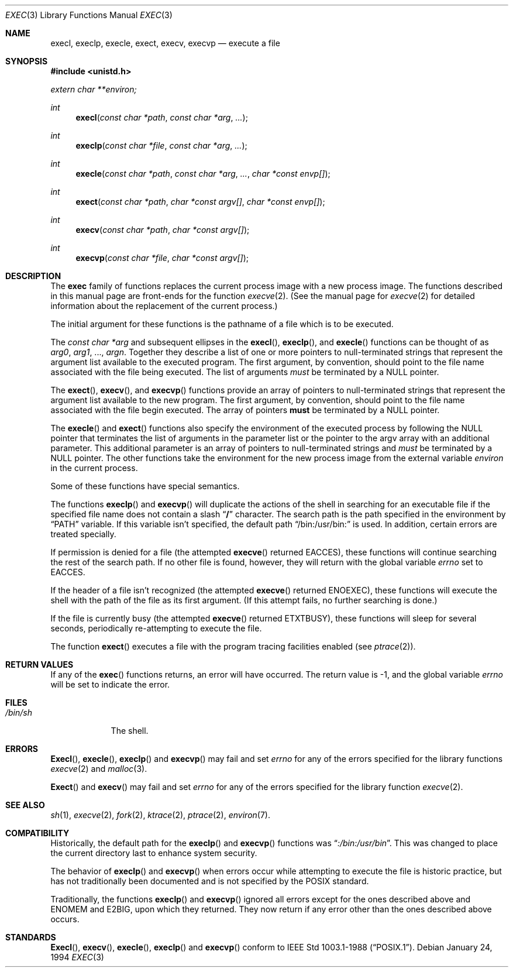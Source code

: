 .\" Copyright (c) 1991, 1993
.\"	The Regents of the University of California.  All rights reserved.
.\"
.\" Redistribution and use in source and binary forms, with or without
.\" modification, are permitted provided that the following conditions
.\" are met:
.\" 1. Redistributions of source code must retain the above copyright
.\"    notice, this list of conditions and the following disclaimer.
.\" 2. Redistributions in binary form must reproduce the above copyright
.\"    notice, this list of conditions and the following disclaimer in the
.\"    documentation and/or other materials provided with the distribution.
.\" 3. All advertising materials mentioning features or use of this software
.\"    must display the following acknowledgement:
.\"	This product includes software developed by the University of
.\"	California, Berkeley and its contributors.
.\" 4. Neither the name of the University nor the names of its contributors
.\"    may be used to endorse or promote products derived from this software
.\"    without specific prior written permission.
.\"
.\" THIS SOFTWARE IS PROVIDED BY THE REGENTS AND CONTRIBUTORS ``AS IS'' AND
.\" ANY EXPRESS OR IMPLIED WARRANTIES, INCLUDING, BUT NOT LIMITED TO, THE
.\" IMPLIED WARRANTIES OF MERCHANTABILITY AND FITNESS FOR A PARTICULAR PURPOSE
.\" ARE DISCLAIMED.  IN NO EVENT SHALL THE REGENTS OR CONTRIBUTORS BE LIABLE
.\" FOR ANY DIRECT, INDIRECT, INCIDENTAL, SPECIAL, EXEMPLARY, OR CONSEQUENTIAL
.\" DAMAGES (INCLUDING, BUT NOT LIMITED TO, PROCUREMENT OF SUBSTITUTE GOODS
.\" OR SERVICES; LOSS OF USE, DATA, OR PROFITS; OR BUSINESS INTERRUPTION)
.\" HOWEVER CAUSED AND ON ANY THEORY OF LIABILITY, WHETHER IN CONTRACT, STRICT
.\" LIABILITY, OR TORT (INCLUDING NEGLIGENCE OR OTHERWISE) ARISING IN ANY WAY
.\" OUT OF THE USE OF THIS SOFTWARE, EVEN IF ADVISED OF THE POSSIBILITY OF
.\" SUCH DAMAGE.
.\"
.\"     @(#)exec.3	8.3 (Berkeley) 1/24/94
.\"
.Dd January 24, 1994
.Dt EXEC 3
.Os
.Sh NAME
.Nm execl ,
.Nm execlp ,
.Nm execle ,
.Nm exect ,
.Nm execv ,
.Nm execvp
.Nd execute a file
.Sh SYNOPSIS
.Fd #include <unistd.h>
.Vt extern char **environ;
.Ft int
.Fn execl "const char *path" "const char *arg" ...
.Ft int
.Fn execlp "const char *file" "const char *arg" ...
.Ft int
.Fn execle "const char *path" "const char *arg" ... "char *const envp[]"
.Ft int
.Fn exect "const char *path" "char *const argv[]"  "char *const envp[]"
.Ft int
.Fn execv "const char *path" "char *const argv[]"
.Ft int
.Fn execvp "const char *file" "char *const argv[]"
.Sh DESCRIPTION
The
.Nm exec
family of functions replaces the current process image with a
new process image.
The functions described in this manual page are front-ends for the function
.Xr execve 2 .
(See the manual page for
.Xr execve 2
for detailed information about the replacement of the current process.)
.Pp
The initial argument for these functions is the pathname of a file which
is to be executed.
.Pp
The
.Fa "const char *arg"
and subsequent ellipses in the
.Fn execl ,
.Fn execlp ,
and
.Fn execle
functions can be thought of as
.Em arg0 ,
.Em arg1 ,
\&...,
.Em argn .
Together they describe a list of one or more pointers to null-terminated
strings that represent the argument list available to the executed program.
The first argument, by convention, should point to the file name associated
with the file being executed.
The list of arguments
.Em must
be terminated by a
.Dv NULL
pointer.
.Pp
The
.Fn exect ,
.Fn execv ,
and
.Fn execvp
functions provide an array of pointers to null-terminated strings that
represent the argument list available to the new program.
The first argument, by convention, should point to the file name associated
with the file begin executed.
The array of pointers
.Sy must
be terminated by a
.Dv NULL
pointer.
.Pp
The
.Fn execle
and
.Fn exect
functions also specify the environment of the executed process by following
the
.Dv NULL
pointer that terminates the list of arguments in the parameter list
or the pointer to the argv array with an additional parameter.
This additional parameter is an array of pointers to null-terminated strings
and
.Em must
be terminated by a
.Dv NULL
pointer.
The other functions take the environment for the new process image from the
external variable
.Va environ
in the current process.
.Pp
Some of these functions have special semantics.
.Pp
The functions
.Fn execlp
and
.Fn execvp
will duplicate the actions of the shell in searching for an executable file
if the specified file name does not contain a slash
.Dq Li /
character.
The search path is the path specified in the environment by
.Dq Ev PATH
variable.
If this variable isn't specified, the default path
.Dq Ev /bin:/usr/bin:
is
used.
In addition, certain errors are treated specially.
.Pp
If permission is denied for a file (the attempted
.Fn execve
returned
.Er EACCES ) ,
these functions will continue searching the rest of
the search path.
If no other file is found, however, they will return with the global variable
.Va errno
set to
.Er EACCES .
.Pp
If the header of a file isn't recognized (the attempted
.Fn execve
returned
.Er ENOEXEC ) ,
these functions will execute the shell with the path of
the file as its first argument.
(If this attempt fails, no further searching is done.)
.Pp
If the file is currently busy (the attempted
.Fn execve
returned
.Er ETXTBUSY ) ,
these functions will sleep for several seconds,
periodically re-attempting to execute the file.
.Pp
The function
.Fn exect
executes a file with the program tracing facilities enabled (see
.Xr ptrace 2 ) .
.Sh RETURN VALUES
If any of the
.Fn exec
functions returns, an error will have occurred.
The return value is \-1, and the global variable
.Va errno
will be set to indicate the error.
.Sh FILES
.Bl -tag -width /bin/sh -compact
.It Pa /bin/sh
The shell.
.El
.Sh ERRORS
.Fn Execl ,
.Fn execle ,
.Fn execlp
and
.Fn execvp
may fail and set
.Va errno
for any of the errors specified for the library functions
.Xr execve 2
and
.Xr malloc 3 .
.Pp
.Fn Exect
and
.Fn execv
may fail and set
.Va errno
for any of the errors specified for the library function
.Xr execve 2 .
.Sh SEE ALSO
.Xr sh 1 ,
.Xr execve 2 ,
.Xr fork 2 ,
.Xr ktrace 2 ,
.Xr ptrace 2 ,
.Xr environ 7 .
.Sh COMPATIBILITY
Historically, the default path for the
.Fn execlp
and
.Fn execvp
functions was
.Dq Pa :/bin:/usr/bin .
This was changed to place the current directory last to enhance system
security.
.Pp
The behavior of
.Fn execlp
and
.Fn execvp
when errors occur while attempting to execute the file is historic
practice, but has not traditionally been documented and is not specified
by the
.Tn POSIX
standard.
.Pp
Traditionally, the functions
.Fn execlp
and
.Fn execvp
ignored all errors except for the ones described above and
.Er ENOMEM
and
.Er E2BIG ,
upon which they returned.
They now return if any error other than the ones described above occurs.
.Sh STANDARDS
.Fn Execl ,
.Fn execv ,
.Fn execle ,
.Fn execlp
and
.Fn execvp
conform to
.St -p1003.1-88 .
